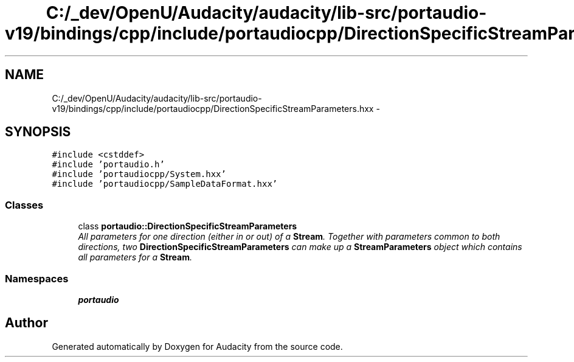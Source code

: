 .TH "C:/_dev/OpenU/Audacity/audacity/lib-src/portaudio-v19/bindings/cpp/include/portaudiocpp/DirectionSpecificStreamParameters.hxx" 3 "Thu Apr 28 2016" "Audacity" \" -*- nroff -*-
.ad l
.nh
.SH NAME
C:/_dev/OpenU/Audacity/audacity/lib-src/portaudio-v19/bindings/cpp/include/portaudiocpp/DirectionSpecificStreamParameters.hxx \- 
.SH SYNOPSIS
.br
.PP
\fC#include <cstddef>\fP
.br
\fC#include 'portaudio\&.h'\fP
.br
\fC#include 'portaudiocpp/System\&.hxx'\fP
.br
\fC#include 'portaudiocpp/SampleDataFormat\&.hxx'\fP
.br

.SS "Classes"

.in +1c
.ti -1c
.RI "class \fBportaudio::DirectionSpecificStreamParameters\fP"
.br
.RI "\fIAll parameters for one direction (either in or out) of a \fBStream\fP\&. Together with parameters common to both directions, two \fBDirectionSpecificStreamParameters\fP can make up a \fBStreamParameters\fP object which contains all parameters for a \fBStream\fP\&. \fP"
.in -1c
.SS "Namespaces"

.in +1c
.ti -1c
.RI " \fBportaudio\fP"
.br
.in -1c
.SH "Author"
.PP 
Generated automatically by Doxygen for Audacity from the source code\&.

